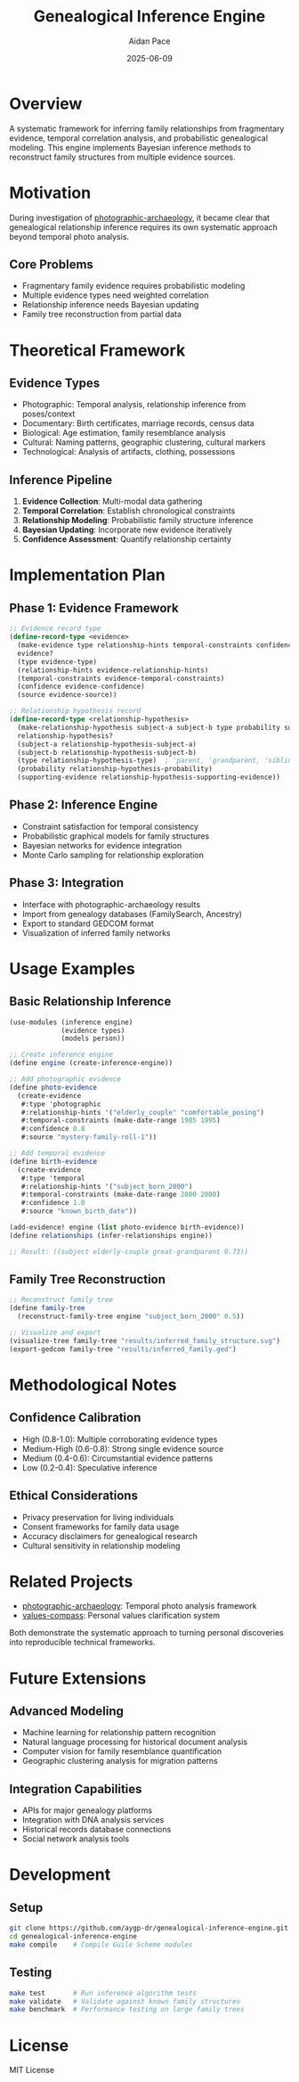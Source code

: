 #+TITLE: Genealogical Inference Engine
#+AUTHOR: Aidan Pace
#+EMAIL: apace@defrecord.com
#+DATE: 2025-06-09

* Overview

A systematic framework for inferring family relationships from fragmentary evidence, temporal correlation analysis, and probabilistic genealogical modeling. This engine implements Bayesian inference methods to reconstruct family structures from multiple evidence sources.

* Motivation

During investigation of [[https://github.com/aygp-dr/photographic-archaeology][photographic-archaeology]], it became clear that genealogical relationship inference requires its own systematic approach beyond temporal photo analysis.

** Core Problems
- Fragmentary family evidence requires probabilistic modeling
- Multiple evidence types need weighted correlation
- Relationship inference needs Bayesian updating
- Family tree reconstruction from partial data

* Theoretical Framework

** Evidence Types
- Photographic: Temporal analysis, relationship inference from poses/context
- Documentary: Birth certificates, marriage records, census data
- Biological: Age estimation, family resemblance analysis
- Cultural: Naming patterns, geographic clustering, cultural markers
- Technological: Analysis of artifacts, clothing, possessions

** Inference Pipeline
1. *Evidence Collection*: Multi-modal data gathering
2. *Temporal Correlation*: Establish chronological constraints
3. *Relationship Modeling*: Probabilistic family structure inference
4. *Bayesian Updating*: Incorporate new evidence iteratively
5. *Confidence Assessment*: Quantify relationship certainty

* Implementation Plan

** Phase 1: Evidence Framework
#+BEGIN_SRC scheme
;; Evidence record type
(define-record-type <evidence>
  (make-evidence type relationship-hints temporal-constraints confidence source)
  evidence?
  (type evidence-type)
  (relationship-hints evidence-relationship-hints)
  (temporal-constraints evidence-temporal-constraints)
  (confidence evidence-confidence)
  (source evidence-source))

;; Relationship hypothesis record
(define-record-type <relationship-hypothesis>
  (make-relationship-hypothesis subject-a subject-b type probability supporting-evidence)
  relationship-hypothesis?
  (subject-a relationship-hypothesis-subject-a)
  (subject-b relationship-hypothesis-subject-b)
  (type relationship-hypothesis-type)  ; 'parent, 'grandparent, 'sibling, etc.
  (probability relationship-hypothesis-probability)
  (supporting-evidence relationship-hypothesis-supporting-evidence))
#+END_SRC

** Phase 2: Inference Engine
- Constraint satisfaction for temporal consistency
- Probabilistic graphical models for family structures
- Bayesian networks for evidence integration
- Monte Carlo sampling for relationship exploration

** Phase 3: Integration
- Interface with photographic-archaeology results
- Import from genealogy databases (FamilySearch, Ancestry)
- Export to standard GEDCOM format
- Visualization of inferred family networks

* Usage Examples

** Basic Relationship Inference
#+BEGIN_SRC scheme
(use-modules (inference engine)
             (evidence types)
             (models person))

;; Create inference engine
(define engine (create-inference-engine))

;; Add photographic evidence
(define photo-evidence 
  (create-evidence 
   #:type 'photographic
   #:relationship-hints '("elderly_couple" "comfortable_posing")
   #:temporal-constraints (make-date-range 1985 1995)
   #:confidence 0.8
   #:source "mystery-family-roll-1"))

;; Add temporal evidence  
(define birth-evidence
  (create-evidence
   #:type 'temporal
   #:relationship-hints '("subject_born_2000")
   #:temporal-constraints (make-date-range 2000 2000)
   #:confidence 1.0
   #:source "known_birth_date"))

(add-evidence! engine (list photo-evidence birth-evidence))
(define relationships (infer-relationships engine))

;; Result: ((subject elderly-couple great-grandparent 0.73))
#+END_SRC

** Family Tree Reconstruction
#+BEGIN_SRC scheme
;; Reconstruct family tree
(define family-tree 
  (reconstruct-family-tree engine "subject_born_2000" 0.5))

;; Visualize and export
(visualize-tree family-tree "results/inferred_family_structure.svg")
(export-gedcom family-tree "results/inferred_family.ged")
#+END_SRC

* Methodological Notes

** Confidence Calibration
- High (0.8-1.0): Multiple corroborating evidence types
- Medium-High (0.6-0.8): Strong single evidence source
- Medium (0.4-0.6): Circumstantial evidence patterns
- Low (0.2-0.4): Speculative inference

** Ethical Considerations
- Privacy preservation for living individuals
- Consent frameworks for family data usage
- Accuracy disclaimers for genealogical research
- Cultural sensitivity in relationship modeling

* Related Projects

- [[https://github.com/aygp-dr/photographic-archaeology][photographic-archaeology]]: Temporal photo analysis framework
- [[https://github.com/aygp-dr/values-compass][values-compass]]: Personal values clarification system

Both demonstrate the systematic approach to turning personal discoveries into reproducible technical frameworks.

* Future Extensions

** Advanced Modeling
- Machine learning for relationship pattern recognition
- Natural language processing for historical document analysis
- Computer vision for family resemblance quantification
- Geographic clustering analysis for migration patterns

** Integration Capabilities
- APIs for major genealogy platforms
- Integration with DNA analysis services
- Historical records database connections
- Social network analysis tools

* Development

** Setup
#+BEGIN_SRC bash
git clone https://github.com/aygp-dr/genealogical-inference-engine.git
cd genealogical-inference-engine
make compile    # Compile Guile Scheme modules
#+END_SRC

** Testing
#+BEGIN_SRC bash
make test       # Run inference algorithm tests
make validate   # Validate against known family structures  
make benchmark  # Performance testing on large family trees
#+END_SRC

* License

MIT License
